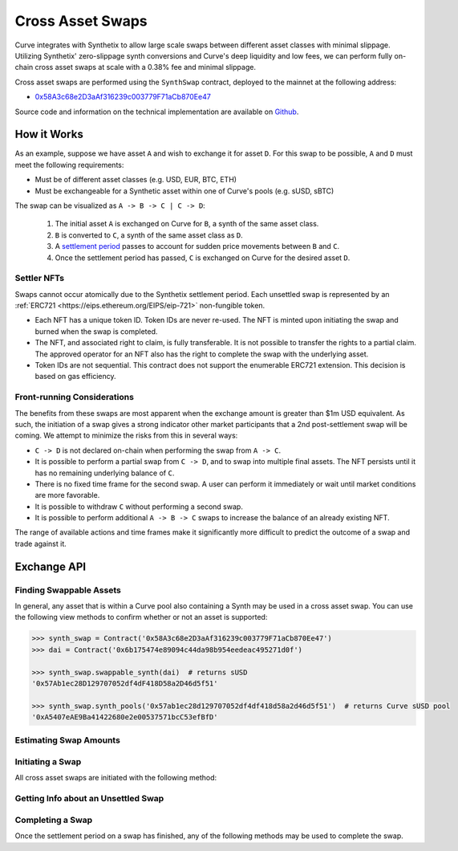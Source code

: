.. _address-provider:

=================
Cross Asset Swaps
=================

Curve integrates with Synthetix to allow large scale swaps between different asset classes with minimal slippage. Utilizing Synthetix' zero-slippage synth conversions and Curve's deep liquidity and low fees, we can perform fully on-chain cross asset swaps at scale with a 0.38% fee and minimal slippage.

Cross asset swaps are performed using the ``SynthSwap`` contract, deployed to the mainnet at the following address:

* `0x58A3c68e2D3aAf316239c003779F71aCb870Ee47 <https://etherscan.io/address/0x58A3c68e2D3aAf316239c003779F71aCb870Ee47#code>`_

Source code and information on the technical implementation are available on `Github <https://github.com/curvefi/curve-cross-asset-swaps>`_.

How it Works
============

As an example, suppose we have asset ``A`` and wish to exchange it for asset ``D``. For this swap to be possible, ``A`` and ``D`` must meet the following requirements:

* Must be of different asset classes (e.g. USD, EUR, BTC, ETH)
* Must be exchangeable for a Synthetic asset within one of Curve's pools (e.g. sUSD, sBTC)

The swap can be visualized as ``A -> B -> C | C -> D``:

    1. The initial asset ``A`` is exchanged on Curve for ``B``, a synth of the same asset class.
    2. ``B`` is converted to ``C``, a synth of the same asset class as ``D``.
    3. A `settlement period <https://docs.synthetix.io/integrations/settlement/>`_ passes to account for sudden price movements between ``B`` and ``C``.
    4. Once the settlement period has passed, ``C`` is exchanged on Curve for the desired asset ``D``.

Settler NFTs
------------

Swaps cannot occur atomically due to the Synthetix settlement period. Each unsettled swap is represented by an :ref:`ERC721 <https://eips.ethereum.org/EIPS/eip-721>` non-fungible token.

* Each NFT has a unique token ID. Token IDs are never re-used. The NFT is minted upon initiating the swap and burned when the swap is completed.
* The NFT, and associated right to claim, is fully transferable. It is not possible to transfer the rights to a partial claim. The approved operator for an NFT also has the right to complete the swap with the underlying asset.
* Token IDs are not sequential. This contract does not support the enumerable ERC721 extension. This decision is based on gas efficiency.

Front-running Considerations
----------------------------

The benefits from these swaps are most apparent when the exchange amount is greater than $1m USD equivalent. As such, the initiation of a swap gives a strong indicator other market participants that a 2nd post-settlement swap will be coming. We attempt to minimize the risks from this in several ways:

* ``C -> D`` is not declared on-chain when performing the swap from ``A -> C``.
* It is possible to perform a partial swap from ``C -> D``, and to swap into multiple final assets. The NFT persists until it has no remaining underlying balance of ``C``.
* There is no fixed time frame for the second swap. A user can perform it immediately or wait until market conditions are more favorable.
* It is possible to withdraw ``C`` without performing a second swap.
* It is possible to perform additional ``A -> B -> C`` swaps to increase the balance of an already existing NFT.

The range of available actions and time frames make it significantly more difficult to predict the outcome of a swap and trade against it.


Exchange API
============

Finding Swappable Assets
------------------------

In general, any asset that is within a Curve pool also containing a Synth may be used in a cross asset swap. You can use the following view methods to confirm whether or not an asset is supported:

.. py:function:: StableSwap.synth_pools(_synth: address) -> address

    Get the address of the Curve pool used to swap a synthetic asset.

    If this function returns ``ZERO_ADDRESS``, the given synth cannot be used within cross-asset swaps.

.. py:function:: StableSwap.swappable_synth(_token: address) -> address

    Get the address of the synthetic asset that ``_token`` may be directly swapped for.

    If this function returns ``ZERO_ADDRESS``, the given token cannot be used within a cross-asset swap.

.. code-block:: python

    >>> synth_swap = Contract('0x58A3c68e2D3aAf316239c003779F71aCb870Ee47')
    >>> dai = Contract('0x6b175474e89094c44da98b954eedeac495271d0f')

    >>> synth_swap.swappable_synth(dai)  # returns sUSD
    '0x57Ab1ec28D129707052df4dF418D58a2D46d5f51'

    >>> synth_swap.synth_pools('0x57ab1ec28d129707052df4df418d58a2d46d5f51')  # returns Curve sUSD pool
    '0xA5407eAE9Ba41422680e2e00537571bcC53efBfD'


Estimating Swap Amounts
-----------------------

.. py:function:: StableSwap.get_swap_into_synth_amount(_from: address, _synth: address, _amount: uint256) -> uint256

    Return the amount received when performing a cross-asset swap.

    This method is used to calculate ``_expected`` when calling ``swap_into_synth``. You should reduce the value slightly to account for market movement prior to the transaction confirming.

    * ``_from``: Address of the initial asset being exchanged.
    * ``_synth``: Address of the synth being swapped into.
    * ``_amount``: Amount of `_from` to swap.

    Returns the expected amount of ``_synth`` received in the swap.

    .. code-block:: python

        >>> synth_swap = Contract('0x58A3c68e2D3aAf316239c003779F71aCb870Ee47')
        >>> dai = Contract('0x6b175474e89094c44da98b954eedeac495271d0f')
        >>> sbtc = Contract('0xfe18be6b3bd88a2d2a7f928d00292e7a9963cfc6')

        >>> synthswap.get_swap_into_synth_amount(dai, sbtc, 100000 * 1e18)
        2720559215249173192




.. py:function:: StableSwap.get_swap_from_synth_amount(_synth: address, _to: address, _amount: uint256) -> uint256

    Return the amount received when swapping out of a settled synth

    This method is used to calculate ``_expected`` when calling ``swap_from_synth``. You should reduce the value slightly to account for market movement prior to the transaction confirming.

    * ``_synth``: Address of the synth being swapped out of.
    * ``_to``: Address of the asset to swap into.
    * ``_amount``: Amount of ``_synth`` being exchanged.

    Returns the expected amount of `_to` received in the swap.

    .. code-block:: python

        >>> synth_swap = Contract('0x58A3c68e2D3aAf316239c003779F71aCb870Ee47')
        >>> sbtc = Contract('0xfe18be6b3bd88a2d2a7f928d00292e7a9963cfc6')
        >>> wbtc = Contract('0x2260fac5e5542a773aa44fbcfedf7c193bc2c599')

        >>> synthswap.get_swap_from_synth_amount(sbtc, wbtc, 2720559215249173192)
        273663013


.. py:function:: StableSwap.get_estimated_swap_amount(_from: address, _to: address, _amount: uint256) -> uint256

    Estimate the final amount received when swapping between ``_from`` and ``_to``.

    The actual received amount may be different if synth rates change prior to settlement.

    * ``_from``: Address of the initial asset being exchanged.
    * ``_to``: Address of the asset to swap into.
    * ``_amount``: Amount of `_from` being exchanged.

    Returns the estimated amount of `_to` received.

    .. code-block:: python

        >>> synth_swap = Contract('0x58A3c68e2D3aAf316239c003779F71aCb870Ee47')
        >>> dai = Contract('0x6b175474e89094c44da98b954eedeac495271d0f')
        >>> wbtc = Contract('0x2260fac5e5542a773aa44fbcfedf7c193bc2c599')

        >>> synthswap.get_estimated_swap_amount(dai, wbtc, 100000 * 1e18)
        273663013


Initiating a Swap
-----------------

All cross asset swaps are initiated with the following method:

.. py:function:: StableSwap.swap_into_synth(_from: address, _synth: address, _amount: uint256, _expected: uint256, _receiver: address = msg.sender, _existing_token_id: uint256 = 0) -> uint256

    Perform a cross-asset swap between ``_from`` and ``_synth``.

    Synth swaps require a `settlement time <https://docs.synthetix.io/integrations/settlement/>`_ to complete and so the newly generated synth cannot immediately be transferred onward. Calling this function mints an NFT representing ownership of the unsettled synth.

    * ``_from``: Address of the initial asset being exchanged. For Ether swaps, use ``0xEeeeeEeeeEeEeeEeEeEeeEEEeeeeEeeeeeeeEEeE``.
    * ``_synth``: Address of the synth being swapped into.
    * ``_amount``: Amount of ``_from`` to swap. If you are swapping from Ether, you must also send exactly this much Ether with the transaction. If you are swapping any other asset, you must have given approval to the swap contract to transfer at least this amount.
    * ``_expected``: Minimum amount of ``_synth`` to receive.
    * ``_receiver``: Address of the recipient of ``_synth``, if not given, defaults to the caller.
    * ``_existing_token_id``: Token ID to deposit ``_synth`` into. If not given, a new NFT is minted for the generated synth. When set as non-zero, the token ID must be owned by the caller and must already represent the same synth as is being swapped into.

    Returns the ``uint256`` token ID of the NFT representing the unsettled swap. The token ID is also available from the emitted ``TokenUpdate`` event.


    .. code-block:: python

        >>> alice = accounts[0]

        >>> synth_swap = Contract('0x58A3c68e2D3aAf316239c003779F71aCb870Ee47')
        >>> dai = Contract('0x6b175474e89094c44da98b954eedeac495271d0f')
        >>> sbtc = Contract('0xfe18be6b3bd88a2d2a7f928d00292e7a9963cfc6')

        >>> expected = synth_swap.get_swap_into_synth_amount(dai, sbtc, dai.balanceOf(alice)) * 0.99

        >>> tx = synth_swap.swap_into_synth(dai, sbtc, expected, {'from': alice})
        Transaction sent: 0x83b311af19be08b8ec6241c3e834ccdf3b22586971de82a76a641e43bdf2b3ee
        Gas price: 20 gwei   Gas limit: 1200000   Nonce: 5

        >>> tx.events['TokenUpdate']['token_id']
        2423994707895209386239865227163451060473904619065


Getting Info about an Unsettled Swap
------------------------------------

.. py:function:: StableSwap.token_info(_token_id: uint256) -> address, address, uint256, uint256

    Get information about the underlying synth represented by an NFT.

    * ``_token_id``: NFT token ID to query info about. Reverts if the token ID does not exist.

    Returns the owner of the NFT, the address of the underlying synth, the balance of the underlying synth, and the current maximum number of seconds until the synth may be settled.

    .. code-block:: python

        >>> synth_swap = Contract('0x58A3c68e2D3aAf316239c003779F71aCb870Ee47')
        >>> synthswap.token_info(2423994707895209386239865227163451060473904619065).dict()
        {
            'owner': "0xEF422dBBF46120dE627fFb913C9AFaD44c735618",
            'synth': "0x57Ab1ec28D129707052df4dF418D58a2D46d5f51",
            'time_to_settle': 0,
            'underlying_balance': 1155647333395694644849
        }

Completing a Swap
-----------------

Once the settlement period on a swap has finished, any of the following methods may be used to complete the swap.

.. py:function:: StableSwap.swap_from_synth(_token_id: uint256, _to: address, _amount: uint256, _expected: uint256, _receiver: address = msg.sender) -> uint256

    Swap the underlying synth represented by an NFT into another asset.

    Callable by the owner or operator of ``_token_id`` after the synth settlement period has passed. If ``_amount`` is equal to the total remaining balance of the synth represented by the NFT, the NFT is burned.

    * ``_token_id``: The identifier for an NFT.
    * ``_to``: Address of the asset to swap into.
    * ``_amount``: Amount of the underlying synth to swap.
    * ``_expected``: Minimum amount of ``_to`` to receive.
    * ``_receiver``: Address to send the final received asset to. If not given, defaults to the caller.

    Returns the remaining balance of the underlying synth within the active NFT.

    .. code-block:: python

        >>> wbtc = Contract('0x2260fac5e5542a773aa44fbcfedf7c193bc2c599')

        >>> amount = synth_swap.token_info(token_id)['underlying_balance']
        >>> expected = swynth_swap.get_swap_from_synth_amount(sbtc, wbtc, amount) * 0.99

        >>> synth_swap.swap_from_synth(token_id, wbtc, amount, expected, {'from': alice})
        Transaction sent: 0x83b311af19be08b8ec6241c3e834ccdf3b22586971de82a76a641e43bdf2b3ee
          Gas price: 20 gwei   Gas limit: 800000   Nonce: 6

.. py:function:: StableSwap.withdraw(_token_id: uint256, _amount: uint256, _receiver: address = msg.sender) -> uint256

    Withdraw the underlying synth represented by an NFT.

    Callable by the owner or operator of ``_token_id`` after the synth settlement period has passed. If ``_amount`` is equal to the total remaining balance of the synth represented by the NFT, the NFT is burned.

    * ``_token_id``: The identifier for an NFT.
    * ``_amount``: Amount of the underlying synth to withdraw.
    * ``_receiver``: Address of the recipient of the withdrawn synth. If not given, defaults to the caller.

    Returns the remaining balance of the underlying synth within the active NFT.

    .. code-block:: python

        >>> amount = synth_swap.token_info(token_id)['underlying_balance']

        >>> synth_swap.withdraw(token_id, amount, {'from': alice})
        Transaction sent: 0x83b311af19be08b8ec6241c3e834ccdf3b22586971de82a76a641e43bdf2b3ee
          Gas price: 20 gwei   Gas limit: 800000   Nonce: 6

.. py:function:: StableSwap.settle(_token_id: uint256) -> bool

    Settle the synth represented in an NFT. Note that settlement is performed when swapping or withdrawing, there is no requirement to call this function separately.

    * ``_token_id`` The identifier for an NFT.

    Returns ``True``.
